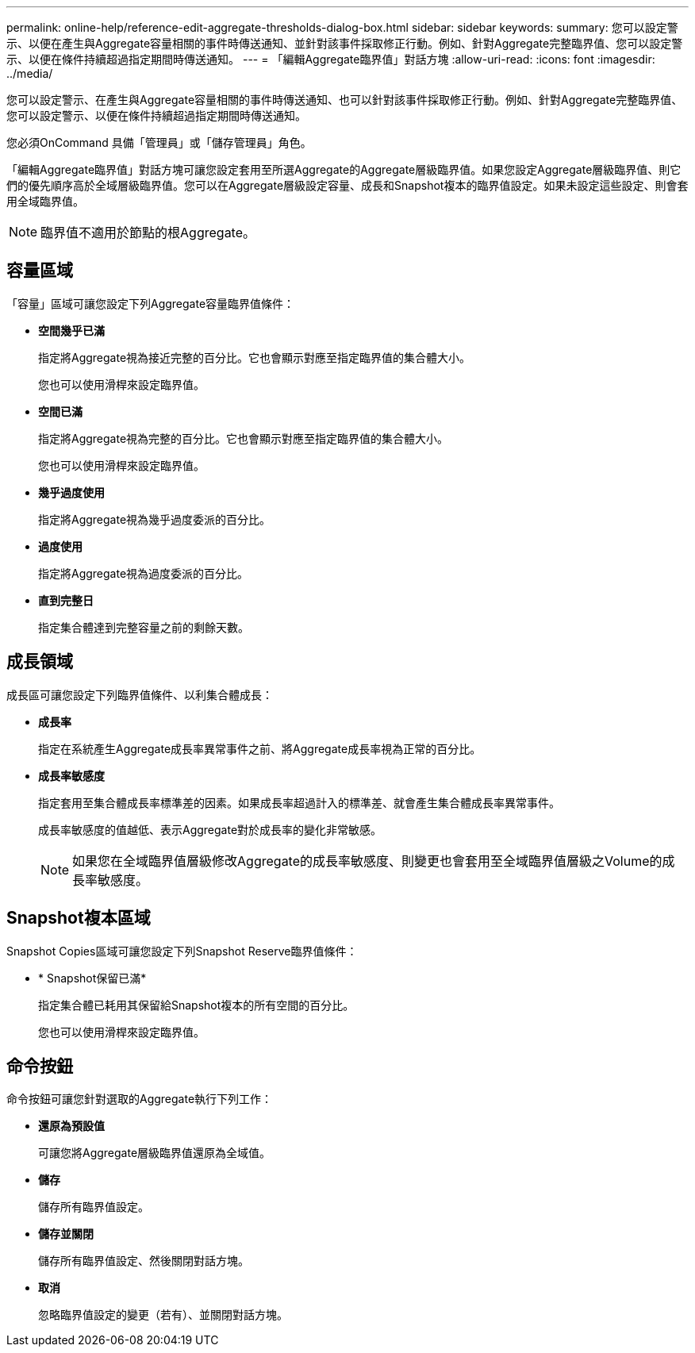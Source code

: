 ---
permalink: online-help/reference-edit-aggregate-thresholds-dialog-box.html 
sidebar: sidebar 
keywords:  
summary: 您可以設定警示、以便在產生與Aggregate容量相關的事件時傳送通知、並針對該事件採取修正行動。例如、針對Aggregate完整臨界值、您可以設定警示、以便在條件持續超過指定期間時傳送通知。 
---
= 「編輯Aggregate臨界值」對話方塊
:allow-uri-read: 
:icons: font
:imagesdir: ../media/


[role="lead"]
您可以設定警示、在產生與Aggregate容量相關的事件時傳送通知、也可以針對該事件採取修正行動。例如、針對Aggregate完整臨界值、您可以設定警示、以便在條件持續超過指定期間時傳送通知。

您必須OnCommand 具備「管理員」或「儲存管理員」角色。

「編輯Aggregate臨界值」對話方塊可讓您設定套用至所選Aggregate的Aggregate層級臨界值。如果您設定Aggregate層級臨界值、則它們的優先順序高於全域層級臨界值。您可以在Aggregate層級設定容量、成長和Snapshot複本的臨界值設定。如果未設定這些設定、則會套用全域臨界值。

[NOTE]
====
臨界值不適用於節點的根Aggregate。

====


== 容量區域

「容量」區域可讓您設定下列Aggregate容量臨界值條件：

* *空間幾乎已滿*
+
指定將Aggregate視為接近完整的百分比。它也會顯示對應至指定臨界值的集合體大小。

+
您也可以使用滑桿來設定臨界值。

* *空間已滿*
+
指定將Aggregate視為完整的百分比。它也會顯示對應至指定臨界值的集合體大小。

+
您也可以使用滑桿來設定臨界值。

* *幾乎過度使用*
+
指定將Aggregate視為幾乎過度委派的百分比。

* *過度使用*
+
指定將Aggregate視為過度委派的百分比。

* *直到完整日*
+
指定集合體達到完整容量之前的剩餘天數。





== 成長領域

成長區可讓您設定下列臨界值條件、以利集合體成長：

* *成長率*
+
指定在系統產生Aggregate成長率異常事件之前、將Aggregate成長率視為正常的百分比。

* *成長率敏感度*
+
指定套用至集合體成長率標準差的因素。如果成長率超過計入的標準差、就會產生集合體成長率異常事件。

+
成長率敏感度的值越低、表示Aggregate對於成長率的變化非常敏感。

+
[NOTE]
====
如果您在全域臨界值層級修改Aggregate的成長率敏感度、則變更也會套用至全域臨界值層級之Volume的成長率敏感度。

====




== Snapshot複本區域

Snapshot Copies區域可讓您設定下列Snapshot Reserve臨界值條件：

* * Snapshot保留已滿*
+
指定集合體已耗用其保留給Snapshot複本的所有空間的百分比。

+
您也可以使用滑桿來設定臨界值。





== 命令按鈕

命令按鈕可讓您針對選取的Aggregate執行下列工作：

* *還原為預設值*
+
可讓您將Aggregate層級臨界值還原為全域值。

* *儲存*
+
儲存所有臨界值設定。

* *儲存並關閉*
+
儲存所有臨界值設定、然後關閉對話方塊。

* *取消*
+
忽略臨界值設定的變更（若有）、並關閉對話方塊。


